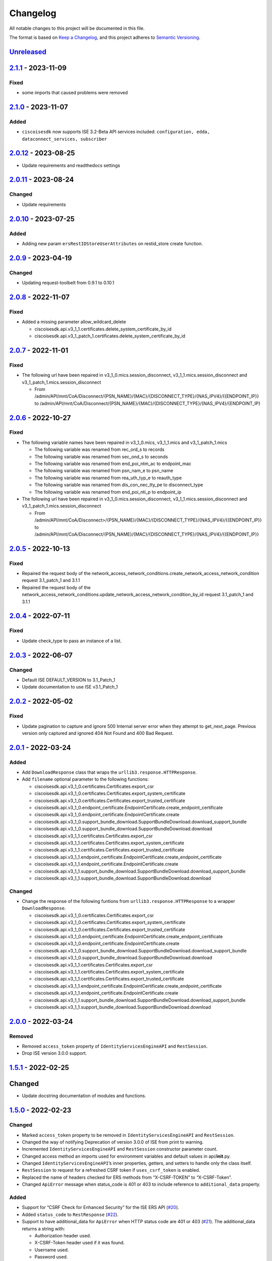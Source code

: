 Changelog
=========

All notable changes to this project will be documented in this file.

The format is based on `Keep a
Changelog <https://keepachangelog.com/en/1.0.0/>`__, and this project
adheres to `Semantic
Versioning <https://semver.org/spec/v2.0.0.html>`__.

`Unreleased <https://github.com/CiscoISE/ciscoisesdk/compare/v2.1.1...develop>`__
---------------------------------------------------------------------------------

`2.1.1 <https://github.com/CiscoISE/ciscoisesdk/compare/v2.1.0...v2.1.1>`__ - 2023-11-09
----------------------------------------------------------------------------------------

Fixed
~~~~~

-  some imports that caused problems were removed

.. _section-1:

`2.1.0 <https://github.com/CiscoISE/ciscoisesdk/compare/v2.0.12...v2.1.0>`__ - 2023-11-07
-----------------------------------------------------------------------------------------

Added
~~~~~

-  ``ciscoisesdk`` now supports ISE 3.2-Beta API services included:
   ``configuration, edda, dataconnect_services, subscriber``

.. _section-2:

`2.0.12 <https://github.com/CiscoISE/ciscoisesdk/compare/v2.0.11...v2.0.12>`__ - 2023-08-25
-------------------------------------------------------------------------------------------

-  Update requirements and readthedocs settings

.. _section-3:

`2.0.11 <https://github.com/CiscoISE/ciscoisesdk/compare/v2.0.10...v2.0.11>`__ - 2023-08-24
-------------------------------------------------------------------------------------------

Changed
~~~~~~~

-  Update requirements

.. _section-4:

`2.0.10 <https://github.com/CiscoISE/ciscoisesdk/compare/v2.0.9...v2.0.10>`__ - 2023-07-25
------------------------------------------------------------------------------------------

.. _added-1:

Added
~~~~~

-  Adding new param ``ersRestIDStoreUserAttributes`` on restid_store
   create function.

.. _section-5:

`2.0.9 <https://github.com/CiscoISE/ciscoisesdk/compare/v2.0.8...v2.0.9>`__ - 2023-04-19
----------------------------------------------------------------------------------------

.. _changed-1:

Changed
~~~~~~~

-  Updating request-toolbelt from 0.9.1 to 0.10.1

.. _section-6:

`2.0.8 <https://github.com/CiscoISE/ciscoisesdk/compare/v2.0.7...v2.0.8>`__ - 2022-11-07
----------------------------------------------------------------------------------------

.. _fixed-1:

Fixed
~~~~~

-  Added a missing parameter allow_wildcard_delete

   -  ciscoisesdk.api.v3_1_1.certificates.delete_system_certificate_by_id
   -  ciscoisesdk.api.v3_1_patch_1.certificates.delete_system_certificate_by_id

.. _section-7:

`2.0.7 <https://github.com/CiscoISE/ciscoisesdk/compare/v2.0.6...v2.0.7>`__ - 2022-11-01
----------------------------------------------------------------------------------------

.. _fixed-2:

Fixed
~~~~~

-  The following url have been repaired in
   v3_1_0.mics.session_disconnect, v3_1_1.mics.session_disconnect and
   v3_1_patch_1.mics.session_disconnect

   -  From
      /admin/API/mnt/CoA/Disconnect/{PSN_NAME}/{MAC}/{DISCONNECT_TYPE}/{NAS_IPV4}/{{ENDPOINT_IP}}
      to
      /admin/API/mnt/CoA/Disconnect/{PSN_NAME}/{MAC}/{DISCONNECT_TYPE}/{NAS_IPV4}/{ENDPOINT_IP}

.. _section-8:

`2.0.6 <https://github.com/CiscoISE/ciscoisesdk/compare/v2.0.5...v2.0.6>`__ - 2022-10-27
----------------------------------------------------------------------------------------

.. _fixed-3:

Fixed
~~~~~

-  The following variable names have been repaired in v3_1_0.mics,
   v3_1_1.mics and v3_1_patch_1.mics

   -  The following variable was renamed from rec_ord_s to records
   -  The following variable was renamed from sec_ond_s to seconds
   -  The following variable was renamed from end_poi_ntm_ac to
      endpoint_mac
   -  The following variable was renamed from psn_nam_e to psn_name
   -  The following variable was renamed from rea_uth_typ_e to
      reauth_type
   -  The following variable was renamed from dis_con_nec_tty_pe to
      disconnect_type
   -  The following variable was renamed from end_poi_nti_p to
      endpoint_ip

-  The following url have been repaired in
   v3_1_0.mics.session_disconnect, v3_1_1.mics.session_disconnect and
   v3_1_patch_1.mics.session_disconnect

   -  From
      /admin/API/mnt/CoA/Disconnect>/{PSN_NAME}/{MAC}/{DISCONNECT_TYPE}/{NAS_IPV4}/{{ENDPOINT_IP}}
      to
      /admin/API/mnt/CoA/Disconnect/{PSN_NAME}/{MAC}/{DISCONNECT_TYPE}/{NAS_IPV4}/{{ENDPOINT_IP}}

.. _section-9:

`2.0.5 <https://github.com/CiscoISE/ciscoisesdk/compare/v2.0.4...v2.0.5>`__ - 2022-10-13
----------------------------------------------------------------------------------------

.. _fixed-4:

Fixed
~~~~~

-  Repaired the request body of the
   network_access_network_conditions.create_network_access_network_condition
   request 3.1_patch_1 and 3.1.1
-  Repaired the request body of the
   network_access_network_conditions.update_network_access_network_condition_by_id
   request 3.1_patch_1 and 3.1.1

.. _section-10:

`2.0.4 <https://github.com/CiscoISE/ciscoisesdk/compare/v2.0.3...v2.0.4>`__ - 2022-07-11
----------------------------------------------------------------------------------------

.. _fixed-5:

Fixed
~~~~~

-  Update check_type to pass an instance of a list.

.. _section-11:

`2.0.3 <https://github.com/CiscoISE/ciscoisesdk/compare/v2.0.2...v2.0.3>`__ - 2022-06-07
----------------------------------------------------------------------------------------

.. _changed-2:

Changed
~~~~~~~

-  Default ISE DEFAULT_VERSION to 3.1_Patch_1
-  Update documentation to use ISE v3.1_Patch_1

.. _section-12:

`2.0.2 <https://github.com/CiscoISE/ciscoisesdk/compare/v2.0.1...v2.0.2>`__ - 2022-05-02
----------------------------------------------------------------------------------------

.. _fixed-6:

Fixed
~~~~~

-  Update pagination to capture and ignore 500 Internal server error
   when they attempt to get_next_page. Previous version only captured
   and ignored 404 Not Found and 400 Bad Request.

.. _section-13:

`2.0.1 <https://github.com/CiscoISE/ciscoisesdk/compare/v2.0.0...v2.0.1>`__ - 2022-03-24
----------------------------------------------------------------------------------------

.. _added-2:

Added
~~~~~

-  Add ``DownloadResponse`` class that wraps the
   ``urllib3.response.HTTPResponse``.
-  Add ``filename`` optional parameter to the following functions:

   -  ciscoisesdk.api.v3_1_0.certificates.Certificates.export_csr
   -  ciscoisesdk.api.v3_1_0.certificates.Certificates.export_system_certificate
   -  ciscoisesdk.api.v3_1_0.certificates.Certificates.export_trusted_certificate
   -  ciscoisesdk.api.v3_1_0.endpoint_certificate.EndpointCertificate.create_endpoint_certificate
   -  ciscoisesdk.api.v3_1_0.endpoint_certificate.EndpointCertificate.create
   -  ciscoisesdk.api.v3_1_0.support_bundle_download.SupportBundleDownload.download_support_bundle
   -  ciscoisesdk.api.v3_1_0.support_bundle_download.SupportBundleDownload.download
   -  ciscoisesdk.api.v3_1_1.certificates.Certificates.export_csr
   -  ciscoisesdk.api.v3_1_1.certificates.Certificates.export_system_certificate
   -  ciscoisesdk.api.v3_1_1.certificates.Certificates.export_trusted_certificate
   -  ciscoisesdk.api.v3_1_1.endpoint_certificate.EndpointCertificate.create_endpoint_certificate
   -  ciscoisesdk.api.v3_1_1.endpoint_certificate.EndpointCertificate.create
   -  ciscoisesdk.api.v3_1_1.support_bundle_download.SupportBundleDownload.download_support_bundle
   -  ciscoisesdk.api.v3_1_1.support_bundle_download.SupportBundleDownload.download

.. _changed-3:

Changed
~~~~~~~

-  Change the response of the following funtions from
   ``urllib3.response.HTTPResponse`` to a wrapper ``DownloadResponse``.

   -  ciscoisesdk.api.v3_1_0.certificates.Certificates.export_csr
   -  ciscoisesdk.api.v3_1_0.certificates.Certificates.export_system_certificate
   -  ciscoisesdk.api.v3_1_0.certificates.Certificates.export_trusted_certificate
   -  ciscoisesdk.api.v3_1_0.endpoint_certificate.EndpointCertificate.create_endpoint_certificate
   -  ciscoisesdk.api.v3_1_0.endpoint_certificate.EndpointCertificate.create
   -  ciscoisesdk.api.v3_1_0.support_bundle_download.SupportBundleDownload.download_support_bundle
   -  ciscoisesdk.api.v3_1_0.support_bundle_download.SupportBundleDownload.download
   -  ciscoisesdk.api.v3_1_1.certificates.Certificates.export_csr
   -  ciscoisesdk.api.v3_1_1.certificates.Certificates.export_system_certificate
   -  ciscoisesdk.api.v3_1_1.certificates.Certificates.export_trusted_certificate
   -  ciscoisesdk.api.v3_1_1.endpoint_certificate.EndpointCertificate.create_endpoint_certificate
   -  ciscoisesdk.api.v3_1_1.endpoint_certificate.EndpointCertificate.create
   -  ciscoisesdk.api.v3_1_1.support_bundle_download.SupportBundleDownload.download_support_bundle
   -  ciscoisesdk.api.v3_1_1.support_bundle_download.SupportBundleDownload.download

.. _section-14:

`2.0.0 <https://github.com/CiscoISE/ciscoisesdk/compare/v1.5.1...v2.0.0>`__ - 2022-03-24
----------------------------------------------------------------------------------------

Removed
~~~~~~~

-  Removed ``access_token`` property of ``IdentityServicesEngineAPI``
   and ``RestSession``.
-  Drop ISE version 3.0.0 support.

.. _section-15:

`1.5.1 <https://github.com/CiscoISE/ciscoisesdk/compare/v1.5.0...v1.5.1>`__ - 2022-02-25
----------------------------------------------------------------------------------------

.. _changed-4:

Changed
-------

-  Update docstring documentation of modules and functions.

.. _section-16:

`1.5.0 <https://github.com/CiscoISE/ciscoisesdk/compare/v1.4.2...v1.5.0>`__ - 2022-02-23
----------------------------------------------------------------------------------------

.. _changed-5:

Changed
~~~~~~~

-  Marked ``access_token`` property to be removed in
   ``IdentityServicesEngineAPI`` and ``RestSession``.
-  Changed the way of notifying Deprecation of version 3.0.0 of ISE from
   print to warning.
-  Incremented ``IdentityServicesEngineAPI`` and ``RestSession``
   constructor parameter count.
-  Changed access method an imports used for environment variables and
   default values in api/**init**.py.
-  Changed ``IdentityServicesEngineAPI``\ ’s inner properties, getters,
   and setters to handle only the class itself.
-  ``RestSession`` to request for a refreshed CSRF token if
   ``uses_csrf_token`` is enabled.
-  Replaced the name of headers checked for ERS methods from
   “X-CSRF-TOKEN” to “X-CSRF-Token”.
-  Changed ``ApiError`` message when status_code is 401 or 403 to
   include reference to ``additional_data`` property.

.. _added-3:

Added
~~~~~

-  Support for “CSRF Check for Enhanced Security” for the ISE ERS API
   (`#20 <https://github.com/CiscoISE/ciscoisesdk/issues/20>`__).
-  Added ``status_code`` to ``RestResponse``
   (`#22 <https://github.com/CiscoISE/ciscoisesdk/issues/22>`__).
-  Support to have additional_data for ``ApiError`` when HTTP status
   code are 401 or 403
   (`#21 <https://github.com/CiscoISE/ciscoisesdk/issues/21>`__). The
   additional_data returns a string with:

   -  Authorization header used.
   -  X-CSRF-Token header used if it was found.
   -  Username used.
   -  Password used.

-  Support for managing changes of the ``IdentityServicesEngineAPI``\ ’s
   properties
   (`#21 <https://github.com/CiscoISE/ciscoisesdk/issues/21>`__):

   -  ``initialize_authentication`` function.
   -  ``initialize_sessions`` function.
   -  ``initialize_api_wrappers`` function.
   -  ``reinitialize`` function.
   -  ``authentication`` getter function.
   -  ``perform_initialize`` getter function.
   -  ``username`` getter and setter functions.
   -  ``is_password`` utility function.
   -  ``is_encoded_auth`` utility function.
   -  ``uses_api_gateway`` getter and setter functions.
   -  ``base_url`` getter and setter functions.
   -  ``ui_base_url`` getter and setter functions.
   -  ``ers_base_url`` getter and setter functions.
   -  ``mnt_base_url`` getter and setter functions.
   -  ``px_grid_base_url`` getter and setter functions.
   -  ``single_request_timeout`` getter and setter functions.
   -  ``wait_on_rate_limit`` getter and setter functions.
   -  ``verify`` getter and setter functions.
   -  ``version`` getter and setter functions.
   -  ``debug`` getter and setter functions.
   -  ``uses_csrf_token`` getter and setter functions.
   -  ``object_factory`` getter and setter functions.
   -  ``validator`` getter and setter functions.
   -  ``session`` getter function.
   -  ``session_ui`` getter function.
   -  ``session_ers`` getter function.
   -  ``session_mnt`` getter function.
   -  ``session_px_grid`` getter function.
   -  ``username`` getter function.
   -  ``change_password`` utility setter function.
   -  ``change_encoded_auth`` utility setter function.

-  Added warnings for changes of the ``IdentityServicesEngineAPI``\ ’s
   properties.
-  Added a test importsdk to verify the behavior between environment
   variables and module import order.
-  New ``perform_initialize`` parameter for
   ``IdentityServicesEngineAPI`` constructor.
-  New ``uses_csrf_token`` parameter for ``IdentityServicesEngineAPI``
   constructor.
-  New ``get_csrf_token`` function for ``IdentityServicesEngineAPI``.
-  New ``uses_csrf_token`` and ``get_csrf_token`` parameters for
   ``RestSession`` constructor.
-  New ``DEFAULT_USES_CSRF_TOKEN`` value in config.py.
-  New ``IDENTITY_SERVICES_ENGINE_USES_CSRF_TOKEN`` environment variable
   in environment.py.
-  New ``initialize_authentication`` function for
   ``IdentityServicesEngineAPI``.
-  New ``initialize_sessions`` function for
   ``IdentityServicesEngineAPI``.
-  New ``initialize_api_wrappers`` function for
   ``IdentityServicesEngineAPI``.
-  New ``reinitialize`` function for ``IdentityServicesEngineAPI``.
-  New ``is_password`` function for ``IdentityServicesEngineAPI``.
-  New ``is_encoded_auth`` function for ``IdentityServicesEngineAPI``.
-  New ``change_password`` function for ``IdentityServicesEngineAPI``.
-  New ``change_encoded_auth`` function for
   ``IdentityServicesEngineAPI``.
-  New ``debug`` setter funtion for ``RestSession``.
-  New ``uses_csrf_token`` getter and setter funtions for
   ``RestSession``.
-  New ``additional_data`` property in ``ApiError``.

.. _fixed-7:

Fixed
~~~~~

-  The process that gets the environment variables now can access the
   variables set after the module is imported, and not only before it.
-  Fixed the docstring tables of the API modules.

.. _section-17:

`1.4.2 <https://github.com/CiscoISE/ciscoisesdk/compare/v1.4.1...v1.4.2>`__ - 2022-02-18
----------------------------------------------------------------------------------------

.. _fixed-8:

Fixed
~~~~~

-  Update pagination to capture and ignore 400 Bad Request in generators
   when they attempt to get_next_page. Previous version only captured
   and ignored 404 Not Found.

.. _section-18:

`1.4.1 <https://github.com/CiscoISE/ciscoisesdk/compare/v1.4.0...v1.4.1>`__ - 2022-01-20
----------------------------------------------------------------------------------------

.. _changed-6:

Changed
~~~~~~~

-  Update module inner documentation.
-  Downgrade requirements file to use poetry versions.

.. _section-19:

`1.4.0 <https://github.com/CiscoISE/ciscoisesdk/compare/v1.3.1...v1.4.0>`__ - 2022-01-19
----------------------------------------------------------------------------------------

.. _changed-7:

Changed
~~~~~~~

-  Update requirements

.. _fixed-9:

Fixed
~~~~~

-  Update pagination, get_next_page inner logic and location from utils
   to pagination.

.. _section-20:

`1.3.1 <https://github.com/CiscoISE/ciscoisesdk/compare/v1.3.0...v1.3.1>`__ - 2021-12-13
----------------------------------------------------------------------------------------

.. _changed-8:

Changed
~~~~~~~

-  Fixes utils.get_next_page generator starting default page

.. _section-21:

`1.3.0 <https://github.com/CiscoISE/ciscoisesdk/compare/v1.2.0...v1.3.0>`__ - 2021-12-13
----------------------------------------------------------------------------------------

.. _added-4:

Added
~~~~~

-  Adds licensing module
-  Adds node_services module
-  Adds patching module
-  Adds proxy module
-  Adds telemetry module
-  Adds certificates.generate_self_signed_certificate function
-  Adds node_deployment.make_primary function
-  Adds node_deployment.make_standalone function
-  Adds node_deployment.sync_node function
-  Adds node_group.add_node function
-  Adds node_group.get_nodes function
-  Adds node_group.remove_node function
-  Adds pan_ha.update_pan_ha function

.. _removed-1:

Removed
~~~~~~~

-  Removes pan_ha.disable_pan_ha function
-  Removes pan_ha.enable_pan_ha function
-  Removes replication_status module
-  Removes sync_ise_node module

.. _section-22:

`1.2.0 <https://github.com/CiscoISE/ciscoisesdk/compare/v1.1.0...v1.2.0>`__ - 2021-11-24
----------------------------------------------------------------------------------------

.. _added-5:

Added
~~~~~

-  Adds notice for 3.0.0 (soon to be deprecated)
-  Adds Trust Sec endpoints to ISE version 3.1.0

.. _changed-9:

Changed
~~~~~~~

-  Fixes paths for Policy endpoints (get_device_admin_profiles,
   get_network_access_profiles)
-  Updates ISE version 3.1.0 as separate version

.. _removed-2:

Removed
~~~~~~~

-  Removes link of 3.1.0 modules to 3.0.0 version

.. _section-23:

`1.1.0 <https://github.com/CiscoISE/ciscoisesdk/compare/v1.0.1...v1.1.0>`__ - 2021-10-22
----------------------------------------------------------------------------------------

.. _added-6:

Added
~~~~~

-  Link of 3.1.0 modules to 3.0.0 version

.. _changed-10:

Changed
~~~~~~~

-  Default ISE DEFAULT_VERSION to 3.1.0
-  Update documentation to use ISE v3.1.0

.. _section-24:

`1.0.1 <https://github.com/CiscoISE/ciscoisesdk/compare/v1.0.0...v1.0.1>`__ - 2021-09-14
----------------------------------------------------------------------------------------

.. _changed-11:

Changed
~~~~~~~

-  Disabled warnings of urllib3 if verify is False

.. _section-25:

`1.0.0 <https://github.com/CiscoISE/ciscoisesdk/compare/v0.5.1...v1.0.0>`__ - 2021-07-21
----------------------------------------------------------------------------------------

.. _added-7:

Added
~~~~~

-  Missing parameters for functions
-  ``get_version`` functions for ERS wrapper classes.
-  Missing functions:

   -  AncPolicy.get_anc_policy_generator
   -  BackupAndRestore.update_scheduled_config_backup
   -  CertificateTemplate.get_certificate_template_generator
   -  DeviceAdministrationAuthenticationRules.reset_hit_counts_device_admin_authentication_rules
   -  DeviceAdministrationAuthorizationExceptionRules.reset_hit_counts_device_admin_local_exceptions
   -  DeviceAdministrationAuthorizationGlobalExceptionRules.reset_hit_counts_device_admin_global_exceptions
   -  DeviceAdministrationAuthorizationRules.reset_hit_counts_device_admin_authorization_rules
   -  DeviceAdministrationPolicySet.reset_hit_counts_device_admin_policy_sets
   -  MyDevicePortal.delete_my_device_portal_by_id
   -  NetworkAccessAuthenticationRules.reset_hit_counts_network_access_authentication_rules
   -  NetworkAccessAuthorizationExceptionRules.reset_hit_counts_network_access_local_exceptions
   -  NetworkAccessAuthorizationRules.reset_hit_counts_network_access_authorization_rules
   -  NetworkAccessPolicySet.reset_hit_counts_network_access_policy_sets
   -  SessionServiceNode.get_session_service_node_generator
   -  SupportBundleStatus.get_support_bundle_status_generator
   -  TacacsCommandSets.get_tacacs_command_sets_generator

-  Aliases for functions (eg. ``get_all``, ``get_by_id``,
   ``get_by_name``, ``update_by_id``, ``delete_by_id``, ``create``, and
   others)

.. _changed-12:

Changed
~~~~~~~

-  Rename module names

   -  ``deployment`` to ``pull_deployment_info``
   -  ``threat`` to ``clear_threats_and_vulnerabilities``
   -  ``endpoint_group`` to ``endpoint_identity_group``
   -  ``identity_group`` to ``identity_groups``
   -  ``identity_store_sequence`` to ``identity_sequence``
   -  ``node`` to ``node_details``
   -  ``endpoint_cert`` to ``endpoint_certificate``
   -  ``guest_smtp_notifications`` to
      ``guest_smtp_notification_configuration``
   -  ``session_service_node`` to
      ``psn_node_details_with_radius_service``
   -  ``sg_acl`` to ``security_groups_acls``
   -  ``sg_mapping_group`` to ``ip_to_sgt_mapping_group``
   -  ``sg_mapping`` to ``ip_to_sgt_mapping``
   -  ``sgt_vn_vlan`` to ``security_group_to_virtual_network``
   -  ``sgt`` to ``security_groups``
   -  ``support_bundle`` to ``support_bundle_download``,
      ``support_bundle_status`` &
      ``support_bundle_trigger_configuration``
   -  ``version_`` to ``version_and_patch``

-  Rename function names

   -  (BackupAndRestore) ``schedule_config_backup`` to
      ``create_scheduled_config_backup``
   -  (Certificates) ``get_csr`` to ``get_csrs``
   -  (Certificates) ``get_csr_generator`` to ``get_csrs_generator``
   -  (Certificates) ``renew_certificate`` to ``renew_certificates``
   -  (Certificates) ``export_system_cert`` to
      ``export_system_certificate``
   -  (Certificates) ``export_trusted_cert`` to
      ``export_trusted_certificate``
   -  (DeviceAdministrationAuthenticationRules)
      ``create_device_admin_authentication_rules`` to
      ``create_device_admin_authentication_rule``
   -  (DeviceAdministrationAuthorizationExceptionRules)
      ``delete_device_admin_policyset_global_exception_by_id`` to
      ``delete_device_admin_policy_set_global_exception_by_rule_id``
   -  (DeviceAdministrationAuthorizationExceptionRules)
      ``get_device_admin_policy_set_global_exception`` to
      ``get_device_admin_policy_set_global_exception_rules``
   -  (DeviceAdministrationAuthorizationExceptionRules)
      ``get_device_admin_policy_set_global_exception_by_id`` to
      ``get_device_admin_policy_set_global_exception_by_rule_id``
   -  (DeviceAdministrationAuthorizationExceptionRules)
      ``update_device_admin_policyset_global_exception_by_id`` to
      ``update_device_admin_policy_set_global_exception_by_rule_id``
   -  (DeviceAdministrationDictionaryAttributesList)
      ``get_device_admin_dictionaries_policyset`` to
      ``get_device_admin_dictionaries_policy_set``
   -  (GuestType) ``update_guesttype_by_id`` to
      ``update_guest_type_by_id``
   -  (IdentityStoreSequence) ``create_identity_store_sequence`` to
      ``create_identity_sequence``
   -  (IdentityStoreSequence) ``delete_identity_store_sequence_by_id``
      to ``delete_identity_sequence_by_id``
   -  (IdentityStoreSequence) ``get_identity_store_sequence`` to
      ``get_identity_sequence``
   -  (IdentityStoreSequence) ``get_identity_store_sequence_by_id`` to
      ``get_identity_sequence_by_id``
   -  (IdentityStoreSequence) ``get_identity_store_sequence_by_name`` to
      ``get_identity_sequence_by_name``
   -  (IdentityStoreSequence) ``get_identity_store_sequence_generator``
      to ``get_identity_sequence_generator``
   -  (IdentityStoreSequence) ``update_identity_store_sequence_by_id``
      to ``update_identity_sequence_by_id``
   -  (InternalUser) ``internaluser_by_id`` to
      ``get_internal_user_by_id``
   -  (NetworkAccessAuthorizationGlobalExceptionRules)
      ``create_network_access_global_exception_rule`` to
      ``create_network_access_policy_set_global_exception_rule``
   -  (NetworkAccessAuthorizationGlobalExceptionRules)
      ``delete_network_access_global_exception_rule_by_id`` to
      ``delete_network_access_policy_set_global_exception_rule_by_id``
   -  (NetworkAccessAuthorizationGlobalExceptionRules)
      ``get_network_access_global_exception_rule_by_id`` to
      ``get_network_access_policy_set_global_exception_rule_by_id``
   -  (NetworkAccessAuthorizationGlobalExceptionRules)
      ``get_network_access_global_exception_rules`` to
      ``get_network_access_policy_set_global_exception_rules``
   -  (NetworkAccessAuthorizationGlobalExceptionRules)
      ``update_network_access_global_exception_rule_by_id`` to
      ``update_network_access_policy_set_global_exception_rule_by_id``
   -  (DeviceAdministrationConditions)
      ``get_device_admin_conditions_for_authentication_rule`` to
      ``get_device_admin_conditions_for_authentication_rules``
   -  (DeviceAdministrationConditions)
      ``get_device_admin_conditions_for_authorization_rule`` to
      ``get_device_admin_conditions_for_authorization_rules``
   -  (DeviceAdministrationConditions)
      ``get_device_admin_conditions_for_policy_set`` to
      ``get_device_admin_conditions_for_policy_sets``
   -  (NetworkAccessConditions)
      ``get_network_access_conditions_for_authorization_rule`` to
      ``get_network_access_conditions_for_authorization_rules``
   -  (NetworkAccessConditions)
      ``get_network_access_conditions_for_policy_set`` to
      ``get_network_access_conditions_for_policy_sets``
   -  (NetworkAccessDictionary)
      ``delete_network_access_dictionaries_by_name`` to
      ``delete_network_access_dictionary_by_name``
   -  (NetworkAccessDictionary)
      ``update_network_access_dictionaries_by_name`` to
      ``update_network_access_dictionary_by_name``
   -  (NetworkAccessDictionary)
      ``create_network_access_dictionary_attribute_for_dictionary`` to
      ``create_network_access_dictionary_attribute``
   -  (NetworkAccessDictionaryAttributesList)
      ``get_network_access_dictionaries_policyset`` to
      ``get_network_access_dictionaries_policy_set``
   -  (Node) ``get_node_by_id`` to ``get_node_detail_by_id``
   -  (Node) ``get_node_by_name`` to ``get_node_detail_by_name``
   -  (Node) ``get_nodes`` to ``get_node_details``
   -  (PxGridSettings) ``autoapprove_px_grid_node`` to
      ``autoapprove_px_grid_settings``
   -  (Repository) ``delete_repository_by_name`` to
      ``delete_repository``
   -  (Repository) ``get_repository_by_name`` to ``get_repository``
   -  (Repository) ``update_repository_by_name`` to
      ``update_repository``

.. _removed-3:

Removed
~~~~~~~

-  Removed module

   -  ``service``

-  Removed unknown functions for the API

   -  ``identity_group.delete_identity_group_by_id``
